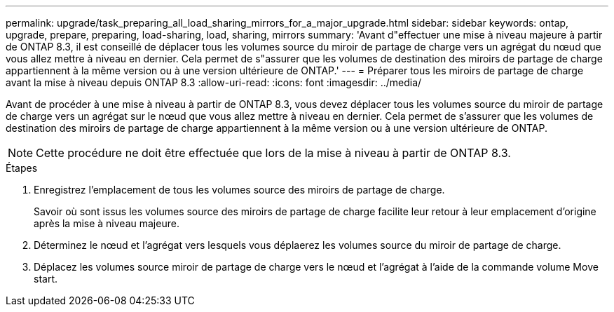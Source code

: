 ---
permalink: upgrade/task_preparing_all_load_sharing_mirrors_for_a_major_upgrade.html 
sidebar: sidebar 
keywords: ontap, upgrade, prepare, preparing, load-sharing, load, sharing, mirrors 
summary: 'Avant d"effectuer une mise à niveau majeure à partir de ONTAP 8.3, il est conseillé de déplacer tous les volumes source du miroir de partage de charge vers un agrégat du nœud que vous allez mettre à niveau en dernier. Cela permet de s"assurer que les volumes de destination des miroirs de partage de charge appartiennent à la même version ou à une version ultérieure de ONTAP.' 
---
= Préparer tous les miroirs de partage de charge avant la mise à niveau depuis ONTAP 8.3
:allow-uri-read: 
:icons: font
:imagesdir: ../media/


[role="lead"]
Avant de procéder à une mise à niveau à partir de ONTAP 8.3, vous devez déplacer tous les volumes source du miroir de partage de charge vers un agrégat sur le nœud que vous allez mettre à niveau en dernier. Cela permet de s'assurer que les volumes de destination des miroirs de partage de charge appartiennent à la même version ou à une version ultérieure de ONTAP.


NOTE: Cette procédure ne doit être effectuée que lors de la mise à niveau à partir de ONTAP 8.3.

.Étapes
. Enregistrez l'emplacement de tous les volumes source des miroirs de partage de charge.
+
Savoir où sont issus les volumes source des miroirs de partage de charge facilite leur retour à leur emplacement d'origine après la mise à niveau majeure.

. Déterminez le nœud et l'agrégat vers lesquels vous déplaerez les volumes source du miroir de partage de charge.
. Déplacez les volumes source miroir de partage de charge vers le nœud et l'agrégat à l'aide de la commande volume Move start.

